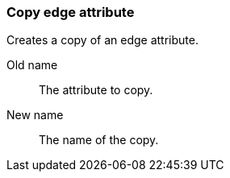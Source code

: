 ### Copy edge attribute

Creates a copy of an edge attribute.

====
[[from]] Old name:: The attribute to copy.
[[to]] New name:: The name of the copy.
====

